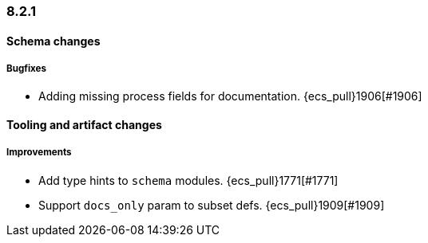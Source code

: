[[ecs-release-notes-8.2.1]]
=== 8.2.1

[[schema-changes-8.2.1]]
[float]
==== Schema changes

[[schema-bugfixes-8.2.1]]
[float]
===== Bugfixes

* Adding missing process fields for documentation. {ecs_pull}1906[#1906]

[[tooling-changes-8.2.1]]
[float]
==== Tooling and artifact changes

[[tooling-improvements-8.2.1]]
[float]
===== Improvements

* Add type hints to `schema` modules. {ecs_pull}1771[#1771]
* Support `docs_only` param to subset defs. {ecs_pull}1909[#1909]
